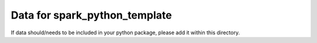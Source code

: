 ==============================
Data for spark_python_template
==============================

If data should/needs to be included in your python package, please add it within this directory.
